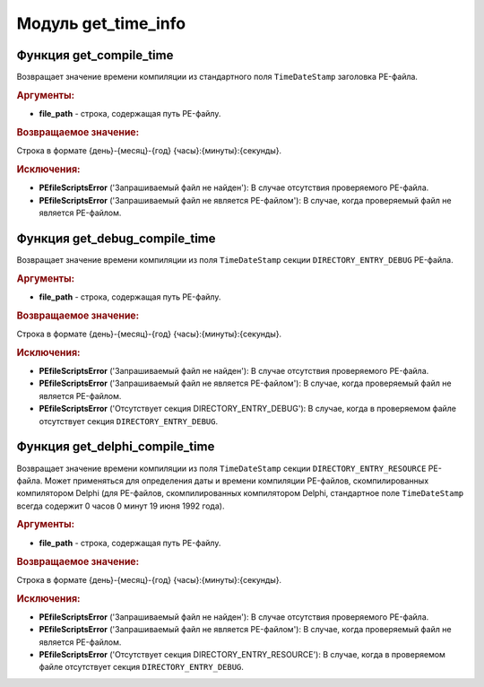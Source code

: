 Модуль **get_time_info**
========================

Функция **get_compile_time**
---------------------------------

Возвращает значение времени компиляции из стандартного поля ``TimeDateStamp`` заголовка PE-файла.

.. rubric:: Аргументы:

- **file_path** - строка, содержащая путь PE-файлу.

.. rubric:: Возвращаемое значение:

Строка в формате {день}-{месяц}-{год} {часы}:{минуты}:{секунды}.

.. rubric:: Исключения:

- **PEfileScriptsError** ('Запрашиваемый файл не найден'): В случае отсутствия проверяемого PE-файла.
- **PEfileScriptsError** ('Запрашиваемый файл не является PE-файлом'): В случае, когда проверяемый файл не является PE-файлом.

Функция **get_debug_compile_time**
---------------------------------------

Возвращает значение времени компиляции из поля ``TimeDateStamp`` секции ``DIRECTORY_ENTRY_DEBUG`` PE-файла.

.. rubric:: Аргументы:

- **file_path** - строка, содержащая путь PE-файлу.

.. rubric:: Возвращаемое значение:

Строка в формате {день}-{месяц}-{год} {часы}:{минуты}:{секунды}.

.. rubric:: Исключения:

- **PEfileScriptsError** ('Запрашиваемый файл не найден'): В случае отсутствия проверяемого PE-файла.
- **PEfileScriptsError** ('Запрашиваемый файл не является PE-файлом'): В случае, когда проверяемый файл не является PE-файлом.
- **PEfileScriptsError** ('Отсутствует секция DIRECTORY_ENTRY_DEBUG'): В случае, когда в проверяемом файле отсутствует секция ``DIRECTORY_ENTRY_DEBUG``.

Функция **get_delphi_compile_time**
----------------------------------------

Возвращает значение времени компиляции из поля ``TimeDateStamp`` секции ``DIRECTORY_ENTRY_RESOURCE`` PE-файла. Может применяться для определения даты и времени компиляции PE-файлов, скомпилированных компилятором Delphi (для PE-файлов, скомпилированных компилятором Delphi, стандартное поле ``TimeDateStamp`` всегда содержит 0 часов 0 минут 19 июня 1992 года).

.. rubric:: Аргументы:

- **file_path** - строка, содержащая путь PE-файлу.

.. rubric:: Возвращаемое значение:

Строка в формате {день}-{месяц}-{год} {часы}:{минуты}:{секунды}.

.. rubric:: Исключения:

- **PEfileScriptsError** ('Запрашиваемый файл не найден'): В случае отсутствия проверяемого PE-файла.
- **PEfileScriptsError** ('Запрашиваемый файл не является PE-файлом'): В случае, когда проверяемый файл не является PE-файлом.
- **PEfileScriptsError** ('Отсутствует секция DIRECTORY_ENTRY_RESOURCE'): В случае, когда в проверяемом файле отсутствует секция ``DIRECTORY_ENTRY_DEBUG``.
